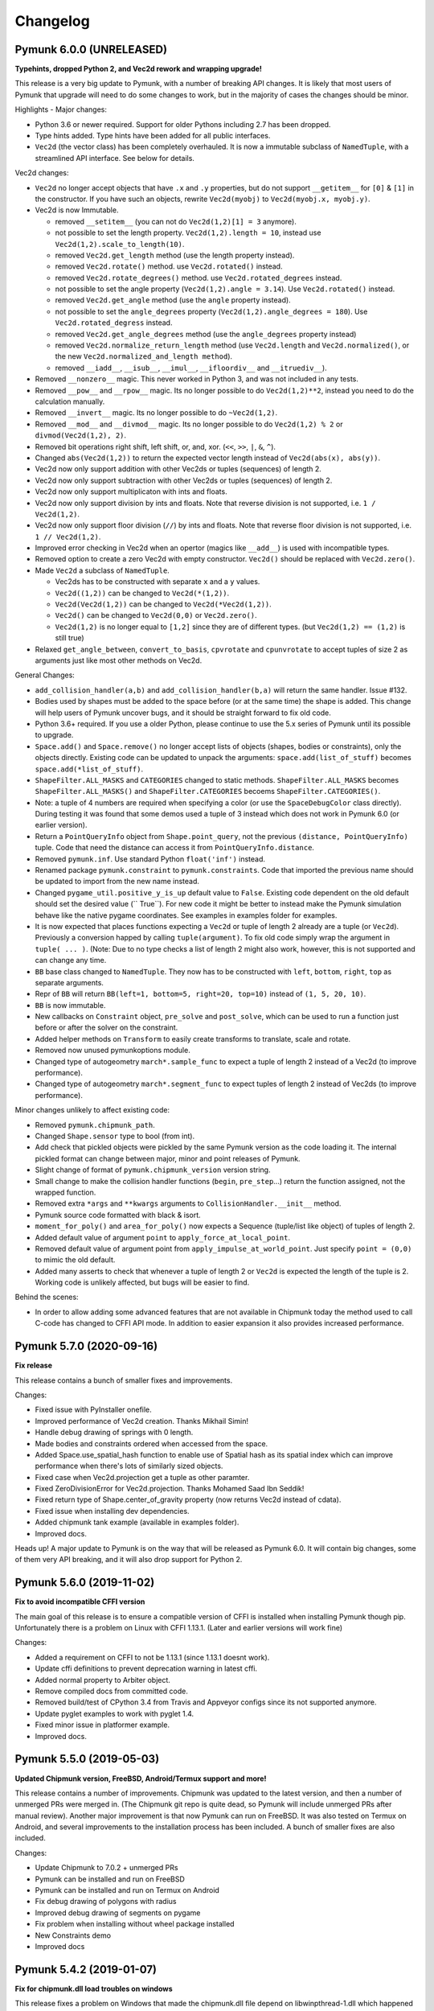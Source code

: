 =========
Changelog 
=========

Pymunk 6.0.0 (UNRELEASED)
-------------------------

**Typehints, dropped Python 2, and Vec2d rework and wrapping upgrade!** 

This release is a very big update to Pymunk, with a number of breaking 
API changes. It is likely that most users of Pymunk that upgrade will need 
to do some changes to work, but in the majority of cases the changes should
be minor.


Highlights - Major changes:

- Python 3.6 or newer required. Support for older Pythons including 2.7 has 
  been dropped.
- Type hints added. Type hints have been added for all public interfaces.
- ``Vec2d`` (the vector class) has been completely overhauled. It is now a 
  immutable subclass of ``NamedTuple``, with a streamlined API interface. See
  below for details. 


Vec2d changes:

- ``Vec2d`` no longer accept objects that have ``.x`` and ``.y`` properties, 
  but do not support ``__getitem__`` for ``[0]`` & ``[1]`` in the 
  constructor. If you have such an objects, rewrite ``Vec2d(myobj)`` to 
  ``Vec2d(myobj.x, myobj.y)``.
- Vec2d is now Immutable.

  - removed ``__setitem__`` (you can not do ``Vec2d(1,2)[1] = 3`` anymore).
  - not possible to set the length property. ``Vec2d(1,2).length = 10``, 
    instead use ``Vec2d(1,2).scale_to_length(10)``.
  - removed ``Vec2d.get_length`` method (use the length property instead).
  - removed ``Vec2d.rotate()`` method. use ``Vec2d.rotated()`` instead.
  - removed ``Vec2d.rotate_degrees()`` method. use ``Vec2d.rotated_degrees`` 
    instead.
  - not possible to set the angle property (``Vec2d(1,2).angle = 3.14``). Use 
    ``Vec2d.rotated()`` instead. 
  - removed ``Vec2d.get_angle`` method (use the ``angle`` property instead).
  - not possible to set the ``angle_degrees`` property 
    (``Vec2d(1,2).angle_degrees = 180``). Use ``Vec2d.rotated_degress`` 
    instead.
  - removed ``Vec2d.get_angle_degrees`` method (use the ``angle_degrees`` 
    property instead)
  - removed ``Vec2d.normalize_return_length`` method (use ``Vec2d.length`` and 
    ``Vec2d.normalized()``, or the new ``Vec2d.normalized_and_length method``).
  - removed ``__iadd__``, ``__isub__``, ``__imul__``, ``__ifloordiv__`` and 
    ``__itruediv__``).

- Removed ``__nonzero__`` magic. This never worked in Python 3, and was not 
  included in any tests.
- Removed ``__pow__`` and ``__rpow__`` magic. Its no longer possible to do 
  ``Vec2d(1,2)**2``, instead you need to do the calculation manually. 
- Removed ``__invert__`` magic. Its no longer possible to do ``~Vec2d(1,2)``.
- Removed ``__mod__`` and ``__divmod__`` magic. Its no longer possible to do 
  ``Vec2d(1,2) % 2`` or ``divmod(Vec2d(1,2), 2)``.
- Removed bit operations right shift, left shift, or, and, xor. 
  (``<<``, ``>>``, ``|``, ``&``, ``^``).
- Changed ``abs(Vec2d(1,2))`` to return the expected vector length instead of 
  ``Vec2d(abs(x), abs(y))``.
- Vec2d now only support addition with other Vec2ds or tuples (sequences) of 
  length 2.
- Vec2d now only support subtraction with other Vec2ds or tuples (sequences) 
  of length 2.
- Vec2d now only support multiplicaton with ints and floats.
- Vec2d now only support division by ints and floats. Note that reverse 
  division is not supported, i.e. ``1 / Vec2d(1,2)``.
- Vec2d now only support floor division (``//``) by ints and floats. Note 
  that reverse floor division is not supported, i.e. ``1 // Vec2d(1,2)``.
- Improved error checking in Vec2d when an opertor (magics like ``__add__``) 
  is used with incompatible types.
- Removed option to create a zero Vec2d with empty constructor. ``Vec2d()`` 
  should be replaced with ``Vec2d.zero()``.
- Made ``Vec2d`` a subclass of ``NamedTuple``.

  - Vec2ds has to be constructed with separate ``x`` and a ``y`` values.
  - ``Vec2d((1,2))`` can be changed to ``Vec2d(*(1,2))``.
  - ``Vec2d(Vec2d(1,2))`` can be changed to ``Vec2d(*Vec2d(1,2))``.
  - ``Vec2d()`` can be changed to ``Vec2d(0,0)`` or ``Vec2d.zero()``. 
  - ``Vec2d(1,2)`` is no longer equal to ``[1,2]`` since they are of 
    different types. (but ``Vec2d(1,2) == (1,2)`` is still true)

- Relaxed ``get_angle_between``, ``convert_to_basis``, ``cpvrotate`` and 
  ``cpunvrotate`` to accept tuples of size 2 as arguments just like most 
  other methods on Vec2d.


General Changes:

- ``add_collision_handler(a,b)`` and ``add_collision_handler(b,a)`` will return the 
  same handler. Issue #132.
- Bodies used by shapes must be added to the space before (or at the same 
  time) the shape is added. This change will help users of Pymunk uncover 
  bugs, and it should be straight forward to fix old code.
- Python 3.6+ required. If you use a older Python, please continue to use the
  5.x series of Pymunk until its possible to upgrade.
- ``Space.add()`` and ``Space.remove()`` no longer accept lists of objects 
  (shapes, bodies or constraints), only the objects directly. Existing code 
  can be updated to unpack the arguments: ``space.add(list_of_stuff)`` becomes 
  ``space.add(*list_of_stuff)``.
- ``ShapeFilter.ALL_MASKS`` and ``CATEGORIES`` changed to static methods. 
  ``ShapeFilter.ALL_MASKS`` becomes ``ShapeFilter.ALL_MASKS()`` and 
  ``ShapeFilter.CATEGORIES`` becoems ``ShapeFilter.CATEGORIES()``.  
- Note: a tuple of 4 numbers are required when specifying a color (or use the 
  ``SpaceDebugColor`` class directly). During testing it was found that some 
  demos used a tuple of 3 instead which does not work in Pymunk 6.0 (or 
  earlier version).
- Return a ``PointQueryInfo`` object from ``Shape.point_query``, not the 
  previous ``(distance, PointQueryInfo)`` tuple. Code that need the distance 
  can access it from ``PointQueryInfo.distance``.
- Removed ``pymunk.inf``. Use standard Python ``float('inf')`` instead.
- Renamed package ``pymunk.constraint`` to ``pymunk.constraints``. Code that 
  imported the previous name should be updated to import from the new name 
  instead.
- Changed ``pygame_util.positive_y_is_up`` default value to ``False``. 
  Existing code dependent on the old default should set the desired value (``
  True``). For new code it might be better to instead make the Pymunk 
  simulation behave like the native pygame coordinates. See examples in 
  examples folder for examples. 
- It is now expected that places functions expecting a ``Vec2d`` or tuple of 
  length 2 already are a tuple (or ``Vec2d``). Previously a conversion happed 
  by calling ``tuple(argument)``. To fix old code simply wrap the argument in 
  ``tuple( ... )``. (Note: Due to no type checks a list of length 2 might 
  also work, however, this is not supported and can change any time. 
- ``BB`` base class changed to ``NamedTuple``. They now has to be 
  constructed with ``left``, ``bottom``, ``right``, ``top`` as separate 
  arguments.  
- Repr of ``BB`` will return ``BB(left=1, bottom=5, right=20, top=10)`` 
  instead of ``(1, 5, 20, 10)``.
- ``BB`` is now immutable. 
- New callbacks on ``Constraint`` object, ``pre_solve`` and ``post_solve``, 
  which can be used to run a function just before or after the solver on the 
  constraint.
- Added helper methods on ``Transform`` to easily create transforms to 
  translate, scale and rotate.
- Removed now unused pymunkoptions module.
- Changed type of autogeometry ``march*.sample_func`` to expect a tuple of 
  length 2 instead of a Vec2d (to improve performance). 
- Changed type of autogeometry ``march*.segment_func`` to expect tuples of 
  length 2 instead of Vec2ds (to improve performance).  

Minor changes unlikely to affect existing code:

- Removed ``pymunk.chipmunk_path``. 
- Changed ``Shape.sensor`` type to bool (from int).
- Add check that pickled objects were pickled by the same Pymunk version as 
  the code loading it. The internal pickled format can change between major, 
  minor and point releases of Pymunk.
- Slight change of format of ``pymunk.chipmunk_version`` version string.
- Small change to make the collision handler functions (``begin``, 
  ``pre_step``...) return the function assigned, not the wrapped function.
- Removed extra ``*args`` and ``**kwargs`` arguments to 
  ``CollisionHandler.__init__`` method.
- Pymunk source code formatted with black & isort.
- ``moment_for_poly()`` and ``area_for_poly()`` now expects a Sequence 
  (tuple/list like object) of tuples of length 2. 
- Added default value of argument ``point`` to ``apply_force_at_local_point``.
- Removed default value of argument point from 
  ``apply_impulse_at_world_point``. Just specify ``point = (0,0)`` to mimic 
  the old default.
- Added many asserts to check that whenever a tuple of length 2 or ``Vec2d`` 
  is expected the length of the tuple is 2. Working code is unlikely 
  affected, but bugs will be easier to find.
   

Behind the scenes:

- In order to allow adding some advanced features that are not available in 
  Chipmunk today the method used to call C-code has changed to CFFI API mode.
  In addition to easier expansion it also provides increased performance.


Pymunk 5.7.0 (2020-09-16)
-------------------------

**Fix release**

This release contains a bunch of smaller fixes and improvements. 

Changes:

- Fixed issue with PyInstaller onefile.
- Improved performance of Vec2d creation. Thanks Mikhail Simin!
- Handle debug drawing of springs with 0 length.
- Made bodies and constraints ordered when accessed from the space.
- Added Space.use_spatial_hash function to enable use of Spatial hash as its 
  spatial index which can improve performance when there's lots of similarly 
  sized objects.
- Fixed case when Vec2d.projection get a tuple as other paramter.
- Fixed ZeroDivisionError for Vec2d.projection. Thanks Mohamed Saad Ibn Seddik!
- Fixed return type of Shape.center_of_gravity property (now returns Vec2d 
  instead of cdata).
- Fixed issue when installing dev dependencies.
- Added chipmunk tank example (available in examples folder).
- Improved docs.

Heads up! A major update to Pymunk is on the way that will be released as 
Pymunk 6.0. It will contain big changes, some of them very API breaking, and 
it will also drop support for Python 2.


Pymunk 5.6.0 (2019-11-02)
-------------------------

**Fix to avoid incompatible CFFI version**

The main goal of this release is to ensure a compatible version of CFFI is 
installed when installing Pymunk though pip. Unfortunately there is a problem on 
Linux with CFFI 1.13.1. (Later and earlier versions will work fine)

Changes:

- Added a requirement on CFFI to not be 1.13.1 (since 1.13.1 doesnt work).
- Update cffi definitions to prevent deprecation warning in latest cffi.
- Added normal property to Arbiter object.
- Remove compiled docs from committed code.
- Removed build/test of CPython 3.4 from Travis and Appveyor configs since its 
  not supported anymore.
- Update pyglet examples to work with pyglet 1.4.
- Fixed minor issue in platformer example.
- Improved docs.


Pymunk 5.5.0 (2019-05-03)
-------------------------

**Updated Chipmunk version, FreeBSD, Android/Termux support and more!**

This release contains a number of improvements. Chipmunk was updated to the 
latest version, and then a number of unmerged PRs were merged in. (The 
Chipmunk git repo is quite dead, so Pymunk will include unmerged PRs after 
manual review). Another major improvement is that now Pymunk can run on 
FreeBSD. It was also tested on Termux on Android, and several improvements to 
the installation process has been included. A bunch of smaller fixes are also 
included.

Changes:

- Update Chipmunk to 7.0.2 + unmerged PRs 
- Pymunk can be installed and run on FreeBSD
- Pymunk can be installed and run on Termux on Android
- Fix debug drawing of polygons with radius
- Improved debug drawing of segments on pygame
- Fix problem when installing without wheel package installed
- New Constraints demo
- Improved docs


Pymunk 5.4.2 (2019-01-07)
-------------------------

**Fix for chipmunk.dll load troubles on windows**

This release fixes a problem on Windows that made the chipmunk.dll file depend
on libwinpthread-1.dll which happened in Pymunk 5.4.1 because of the new build
setup. The fix means that for now the threaded solver is disabled on Windows. 
In practice this should not be a big problem, the performance benefit of the 
threaded solver on a desktop running windows is unclear.

Changes: 

- Disable threaded solver on Windows.


Pymunk 5.4.1 (2018-12-31)
-------------------------

**Improved packaging**

This release consists of a number of fixes to the packaging of Pymunk. One fix
that will allow building for conda, and a number of changes to build binary 
wheels on linux.

Changes:

- Fixes to help Pymunk work with freezers such as cx_Freeze.
- Better wheels, now they contain the proper tags
- Fix problems using custom CFLAGS when compiling chipmunk

Enjoy!


Pymunk 5.4.0 (2018-10-24)
-------------------------

**Fix support for MacOS 10.14**

Main fix is to allow Pymunk to be installed on latest version of MacOS. This 
release also contain a bunch of minor fixes and as usual an improvement of 
the docs, tests and examples.

Changes:

- On newer versions of MacOS only compile in 64bit mode (32bit is deprecated)
- Improved docs, examples and tests
- Fix in moment_for_* when passed Vec2d instead of tuple
- Fix case when adding or removing more than one obj to space during step.
- Allow threaded solver on Windows.
- Use msys mingw to compile chipmunk on Windows (prev solution was deprecated).

Enjoy!


Pymunk 5.3.2 (2017-09-16)
-------------------------

**Fixes ContactPointSet updating in Arbiter**

This release contains a fix for the ContactPointSet on Arbiters. With this fix
its possible to update the contacts during a collision callback, for example
to update the normal like in the breakout game example. 

Changes:

- Fix Arbiter.contact_point_set 


Pymunk 5.3.1 (2017-07-15)
-------------------------

**Fix for Pycparser 2.18**

This release contains a fix for the recently released Pycparser 2.18 which
is used by Pymunk indirectly from its use of CFFI.

Changes:

- Fix broken callbacks when using Pycparser 2.18.


Pymunk 5.3.0 (2017-06-11)
-------------------------

**Pickle and copy support!**

New in this release is pickle (save and load) and copy support. This has been 
on my mind for a long time, and when I got a feature request for it on Github 
by Rick-C-137 I had the final push to make it happen.  See 
`examples/copy_and_pickle.py 
<https://github.com/viblo/pymunk/tree/master/examples/copy_and_pickle.py>`_ 
for an example.

The feature itself is very easy to use, pickle works just as expected, and copy
is a simple method call. However, be aware that support for pickle of Spaces 
with callback functions depends on the pickle protocol version. The oldest 
pickle protocol have limited capability to pickle functions, so to get maximum 
functionality use the latest pickle protocol possible.

Changes:

- Pickle support. Most objects can be pickled and un-pickled.
- Copy support and method. Most objects now have a copy() function. Also the 
  standard library copy.deepcopy() function works as expected.
- Fixed bugs in BB.merge and other BB functions.
- Improved documentation and tests.
- New Kivy example (as mentioned in earlier news entry).

I hope you will like it!


Pymunk 5.2.0 (2017-03-25)
-------------------------

**Customized compile for ARM / Android**

The main reason for this release is the ARM / Android cross compilation support 
thanks to the possibility to override the ccompiler and linker. After this 
release is out its possible to create a python-for-android build recipe for 
Pymunk without patching the Pymunk code. It should also be easier to build for 
other environments.

Changes

- Allow customization of the compilation of chipmunk by allowing overriding the 
  compiler and linker with the CC, CFLAGS, LD and LDFLAGS environment variables.
  (usually you dont need this, but in some cases its useful)
- Fix sometimes broken Poly draw with pyglet_util.
- Add feature to let you set the mass of shapes and let Pymunk automatically 
  calculate the body mass and moment.
- Dont use separate library naming for 32 and 64 bit builds. (Should not have 
  any visible effect)


Pymunk 5.1.0 (2016-10-17)
-------------------------

**A speedier Pymunk has been released!**

This release is made as follow up on the :doc:`benchmarks` done on 
Pymunk 5.0 and 4.0. Pymunk 5.0 is already very fast on Pypy, but had some 
regressions in CPython. Turns out one big part in the change is how Vec2ds are 
handled in the two versions. Pymunk 5.1 contains optimized code to help reduce 
a big portion of this difference. 

Changes

- Big performance increase compared to Pymunk 5.0 thanks to improved Vec2d 
  handling.
- Documentation improvements.
- Small change in the return type of Shape.point_query. Now it correctly 
  return a tuple of (distance, info) as is written in the docs.
- Split Poly.create_box into two methods, Poly.create_box and 
  Poly.create_box_bb to make it more clear what is happening. 

I hope you will enjoy this new release!


Pymunk 5.0.0 (2016-07-17)
-------------------------

**A new version of Pymunk!**

This is a BIG release of Pymunk! Just in time before Pymunk turns 10 next year! 

* Support for 64 bit Python on Windows
* Updated to use Chipmunk 7 which includes lots of great improvements
* Updated to use CFFI for wrapping, giving improved development and packaging 
  (wheels, yay!)
* New util module with draw help for matplotlib (with example Jupyter notebooks)
* Support for automatically generate geometry. Can be used for such things as
  deformable terrain (example included).
* Deprecated obsolete submodule pymunk.util.
* Lots of smaller improvements

New in this release is also testing on Travis and Appveyor to ensure good code 
quality.

I hope you will enjoy this new release!


Pymunk 4.0.0 (2013-08-25)
-------------------------

**A new release of pymunk is here!**

This release is definitely a milestone, pymunk is now over 5 years old! 
(first version was released in February 2008, for the pyweek competition)


In this release a number of improvements have been made to pymunk. It 
includes debug drawing for pyglet (debug draw for pygame was introduced in 
pymunk 3), an updated Chipmunk version with the resulting API adjustments, 
more and better examples and overall polish as usual.

With the new Chipmunk version (6.2 beta), collision detection might behave a 
little bit differently as it uses a different algorithm compared to earlier 
versions. The new algorithm means that segments to segment collisions will be 
detected now. If you have some segments that you dont want to collide then 
you can use the sensor property, or a custom collision callback function.

To see the new pymunk.pyglet_util module in action check out the 
pyglet_util_demo.py example. It has an interface similar to the pygame_util, 
with a couple of changes because of differences between pyglet and pygame.

Some API additions and changes have been made. Its now legal to add and remove 
objects such as bodies and shapes during the simulation step (for example in a 
callback). The actual removal will be scheduled to occur as soon as the 
simulation step is complete. Other changes are the possibility to change 
body of a shape, to get the BB of a shape, and create a shape with empty body.
On a body you can now retrieve the shapes and constraints attached to it.

This release has been tested and runs on CPython 2.5, 2.6, 2.7, 3.3 and Pypy 2.1. 
At least one run of the unit tests have been made on the following platforms: 
32 bit CPython on Windows, 32 and 64 bit CPython on Linux, and 64 bit CPython 
on OSX. Pypy 2.1 on one of the above platforms.


Changes

- New draw module to help with pyglet prototyping
- Updated Chipmunk version, with new collision detected code.
- Added, improved and fixed broken examples
- Possible to switch bodies on shapes
- Made it legal do add and remove bodies during a simulation step
- Added shapes and constraints properties to Body
- Possible to get BB of a Shape, and they now allow empty body in constructor
- Added radius property to Poly shapes
- Renamed Poly.get_points to get_vertices
- Renamed the Segment.a and Segment.b properties to unsafe_set
- Added example of using pyinstaller
- Fixed a number of bugs reported
- Improved docs in various places
- General polish and cleanup

I hope you will enjoy this new release!


Pymunk 3.0.0 (2012-09-02)
-------------------------

**I'm happy to announce pymunk 3!**

This release is a definite improvement over the 2.x release line of pymunk. 
It features a much improved documentation, an updated Chipmunk version with 
accompanying API adjustments, more and cooler examples. Also, to help to do
quick prototyping pymunk now includes a new module pymunk.pygame_util that 
can draw most physics objects on a pygame surface. Check out the new 
pygame_util_demo.py example to get an understanding of how it works. 

Another new feature is improved support to run in non-debug mode. Its now 
possible to pass a compile flag to setup.py to build Chipmunk in release mode
and there's a new module, pymunkoptions that can be used to turn pymunk debug 
prints off.

This release has been tested and runs on CPython 2.6, 2.7, 3.2.
At least one run of the unit tests have been made on the following 
platforms: 32 bit Python on Windows, 32 and 64 bit Python on Linux, and 32 
and 64 bit Python on OSX.

This release has also been tested on Pypy 1.9, with all tests passed!

Changes

- Several new and interesting examples added
- New draw module to help with pygame prototyping
- New pymunkoptions module to allow disable of debug
- Tested on OSX, includes a compiled dylib file
- Much extended and reworked documentation and homepage
- Update of Chipmunk
- Smaller API changes
- General polish and cleanup
- Shining new domain: www.pymunk.org

I hope you will like it!


Pymunk 2.1.0 (2011-12-03)
-------------------------

**A bugfix release of pymunk is here!**

The most visible change in this release is that now the source release 
contains all of it including examples and chipmunk source. :) Other fixes 
are a new velocity limit property of the body, and some removed methods 
(Reasoning behind removing them and still on same version: You would get an 
exception calling them anyway. The removal should not affect code that works). 
Note, all users should create static bodies by setting the input parameters 
to None, not using infinity. inf will be removed in an upcoming release.

Changes

- Marked pymunk.inf as deprecated
- Added velocity limit property to the body
- Fixed bug on 64bit python
- Recompiled chipmunk.dll with python 2.5
- Updated chipmunk source.
- New method in Vec2d to get int tuple
- Removed slew and resize hash methods
- Removed pymunk.init calls from examples/tests
- Updated examples/tests to create static bodies the good way 

Have fun with it!


Pymunk 2.0.0 (2011-09-04)
-------------------------
    
**Today I'm happy to announce the new pymunk 2 release!**

New goodies in this release comes mainly form the updated chipmunk library. Its 
now possible for bodies to sleep, there is a new data structure holding the 
objects and other smaller improvements. The updated version number comes mainly 
from the new sleep methods.

Another new item in the release is some simplification, you now don't need to 
initialize pymunk on your own, thats done automatically on import. Another cool 
feature is that pymunk passes all its unit tests on the latest pypy source 
which I think is a great thing! Have not had time to do any performance tests, 
but pypy claims improvements of the ctypes library over cpython.

Note, this release is not completely backwards compatible with pymunk 1.0, 
some minor adjustments will be necessary (one of the reasons the major version 
number were increased).

Changes from the last release:

- Removed init pymunk method, its done automatically on import
- Support for sleeping bodies.
- Updated to latest version of Chipmunk
- More API docs, more unit tests.
- Only dependent on msvcrt.dll on windows now.
- Removed dependency on setuptools
- Minor updates on other API, added some missing properties and methods. 

Pymunk 1.0.0 (2010-07-16)
-------------------------

Pymunk 0.8.3 (2009-07-26)
-------------------------

Pymunk 0.8.2 (2009-04-22)
-------------------------

Pymunk 0.8.1 (2008-11-02)
-------------------------

Pymunk 0.8 (2008-06-15)
-----------------------

First public release on Pypi.


Pymunk 0.1 (2007-08-01)
-----------------------

First public release. On the Pyweek game competition forum, and later used in 
our entry in Pyweek 5.
